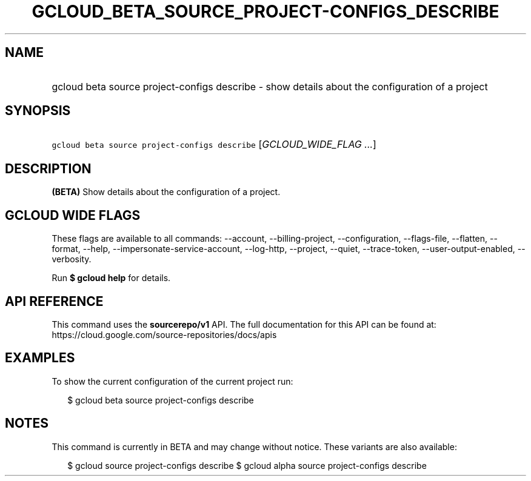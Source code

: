 
.TH "GCLOUD_BETA_SOURCE_PROJECT\-CONFIGS_DESCRIBE" 1



.SH "NAME"
.HP
gcloud beta source project\-configs describe \- show details about the configuration of a project



.SH "SYNOPSIS"
.HP
\f5gcloud beta source project\-configs describe\fR [\fIGCLOUD_WIDE_FLAG\ ...\fR]



.SH "DESCRIPTION"

\fB(BETA)\fR Show details about the configuration of a project.



.SH "GCLOUD WIDE FLAGS"

These flags are available to all commands: \-\-account, \-\-billing\-project,
\-\-configuration, \-\-flags\-file, \-\-flatten, \-\-format, \-\-help,
\-\-impersonate\-service\-account, \-\-log\-http, \-\-project, \-\-quiet,
\-\-trace\-token, \-\-user\-output\-enabled, \-\-verbosity.

Run \fB$ gcloud help\fR for details.



.SH "API REFERENCE"

This command uses the \fBsourcerepo/v1\fR API. The full documentation for this
API can be found at: https://cloud.google.com/source\-repositories/docs/apis



.SH "EXAMPLES"

To show the current configuration of the current project run:

.RS 2m
$ gcloud beta source project\-configs describe
.RE



.SH "NOTES"

This command is currently in BETA and may change without notice. These variants
are also available:

.RS 2m
$ gcloud source project\-configs describe
$ gcloud alpha source project\-configs describe
.RE

